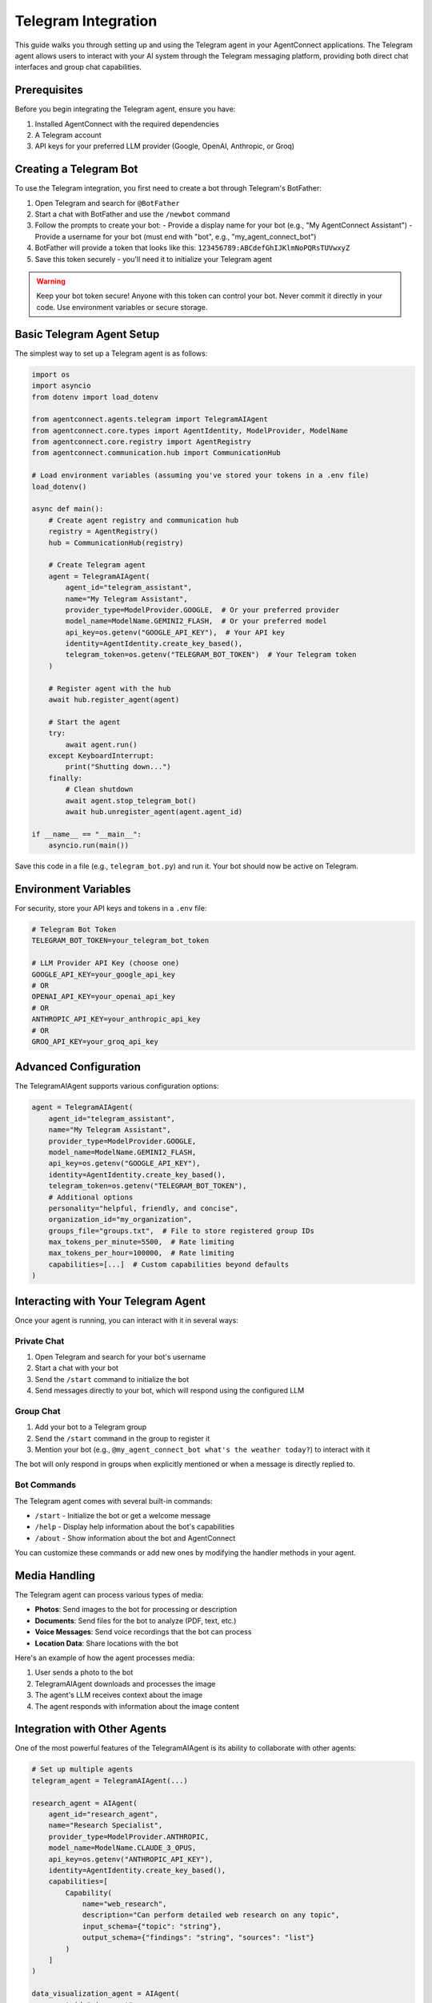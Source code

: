Telegram Integration
===================

This guide walks you through setting up and using the Telegram agent in your AgentConnect applications.
The Telegram agent allows users to interact with your AI system through the Telegram messaging platform,
providing both direct chat interfaces and group chat capabilities.

Prerequisites
------------

Before you begin integrating the Telegram agent, ensure you have:

1. Installed AgentConnect with the required dependencies
2. A Telegram account
3. API keys for your preferred LLM provider (Google, OpenAI, Anthropic, or Groq)

Creating a Telegram Bot
-----------------------

To use the Telegram integration, you first need to create a bot through Telegram's BotFather:

1. Open Telegram and search for ``@BotFather``
2. Start a chat with BotFather and use the ``/newbot`` command
3. Follow the prompts to create your bot:
   - Provide a display name for your bot (e.g., "My AgentConnect Assistant")
   - Provide a username for your bot (must end with "bot", e.g., "my_agent_connect_bot")
4. BotFather will provide a token that looks like this: ``123456789:ABCdefGhIJKlmNoPQRsTUVwxyZ``
5. Save this token securely - you'll need it to initialize your Telegram agent

.. warning::
   Keep your bot token secure! Anyone with this token can control your bot.
   Never commit it directly in your code. Use environment variables or secure storage.

Basic Telegram Agent Setup
--------------------------

The simplest way to set up a Telegram agent is as follows:

.. code-block:: python

    import os
    import asyncio
    from dotenv import load_dotenv
    
    from agentconnect.agents.telegram import TelegramAIAgent
    from agentconnect.core.types import AgentIdentity, ModelProvider, ModelName
    from agentconnect.core.registry import AgentRegistry
    from agentconnect.communication.hub import CommunicationHub
    
    # Load environment variables (assuming you've stored your tokens in a .env file)
    load_dotenv()
    
    async def main():
        # Create agent registry and communication hub
        registry = AgentRegistry()
        hub = CommunicationHub(registry)
        
        # Create Telegram agent
        agent = TelegramAIAgent(
            agent_id="telegram_assistant",
            name="My Telegram Assistant",
            provider_type=ModelProvider.GOOGLE,  # Or your preferred provider
            model_name=ModelName.GEMINI2_FLASH,  # Or your preferred model
            api_key=os.getenv("GOOGLE_API_KEY"),  # Your API key
            identity=AgentIdentity.create_key_based(),
            telegram_token=os.getenv("TELEGRAM_BOT_TOKEN")  # Your Telegram token
        )
        
        # Register agent with the hub
        await hub.register_agent(agent)
        
        # Start the agent
        try:
            await agent.run()
        except KeyboardInterrupt:
            print("Shutting down...")
        finally:
            # Clean shutdown
            await agent.stop_telegram_bot()
            await hub.unregister_agent(agent.agent_id)
    
    if __name__ == "__main__":
        asyncio.run(main())

Save this code in a file (e.g., ``telegram_bot.py``) and run it. Your bot should now be active on Telegram.

Environment Variables
--------------------

For security, store your API keys and tokens in a ``.env`` file:

.. code-block:: text

    # Telegram Bot Token
    TELEGRAM_BOT_TOKEN=your_telegram_bot_token
    
    # LLM Provider API Key (choose one)
    GOOGLE_API_KEY=your_google_api_key
    # OR
    OPENAI_API_KEY=your_openai_api_key
    # OR
    ANTHROPIC_API_KEY=your_anthropic_api_key
    # OR
    GROQ_API_KEY=your_groq_api_key

Advanced Configuration
---------------------

The TelegramAIAgent supports various configuration options:

.. code-block:: python

    agent = TelegramAIAgent(
        agent_id="telegram_assistant",
        name="My Telegram Assistant",
        provider_type=ModelProvider.GOOGLE,
        model_name=ModelName.GEMINI2_FLASH,
        api_key=os.getenv("GOOGLE_API_KEY"),
        identity=AgentIdentity.create_key_based(),
        telegram_token=os.getenv("TELEGRAM_BOT_TOKEN"),
        # Additional options
        personality="helpful, friendly, and concise",
        organization_id="my_organization",
        groups_file="groups.txt",  # File to store registered group IDs
        max_tokens_per_minute=5500,  # Rate limiting
        max_tokens_per_hour=100000,  # Rate limiting
        capabilities=[...]  # Custom capabilities beyond defaults
    )

Interacting with Your Telegram Agent
------------------------------------

Once your agent is running, you can interact with it in several ways:

Private Chat
~~~~~~~~~~~

1. Open Telegram and search for your bot's username
2. Start a chat with your bot
3. Send the ``/start`` command to initialize the bot
4. Send messages directly to your bot, which will respond using the configured LLM

Group Chat
~~~~~~~~~

1. Add your bot to a Telegram group
2. Send the ``/start`` command in the group to register it
3. Mention your bot (e.g., ``@my_agent_connect_bot what's the weather today?``) to interact with it

The bot will only respond in groups when explicitly mentioned or when a message is directly replied to.

Bot Commands
~~~~~~~~~~~

The Telegram agent comes with several built-in commands:

- ``/start`` - Initialize the bot or get a welcome message
- ``/help`` - Display help information about the bot's capabilities
- ``/about`` - Show information about the bot and AgentConnect

You can customize these commands or add new ones by modifying the handler methods in your agent.

Media Handling
-------------

The Telegram agent can process various types of media:

- **Photos**: Send images to the bot for processing or description
- **Documents**: Send files for the bot to analyze (PDF, text, etc.)
- **Voice Messages**: Send voice recordings that the bot can process
- **Location Data**: Share locations with the bot

Here's an example of how the agent processes media:

1. User sends a photo to the bot
2. TelegramAIAgent downloads and processes the image
3. The agent's LLM receives context about the image
4. The agent responds with information about the image content

Integration with Other Agents
----------------------------

One of the most powerful features of the TelegramAIAgent is its ability to collaborate with other agents:

.. code-block:: python

    # Set up multiple agents
    telegram_agent = TelegramAIAgent(...)
    
    research_agent = AIAgent(
        agent_id="research_agent",
        name="Research Specialist",
        provider_type=ModelProvider.ANTHROPIC,
        model_name=ModelName.CLAUDE_3_OPUS,
        api_key=os.getenv("ANTHROPIC_API_KEY"),
        identity=AgentIdentity.create_key_based(),
        capabilities=[
            Capability(
                name="web_research",
                description="Can perform detailed web research on any topic",
                input_schema={"topic": "string"},
                output_schema={"findings": "string", "sources": "list"}
            )
        ]
    )
    
    data_visualization_agent = AIAgent(
        agent_id="viz_agent",
        name="Visualization Expert",
        provider_type=ModelProvider.OPENAI,
        model_name=ModelName.GPT4_VISION,
        api_key=os.getenv("OPENAI_API_KEY"),
        identity=AgentIdentity.create_key_based(),
        capabilities=[
            Capability(
                name="data_visualization",
                description="Creates charts and visualizations from data",
                input_schema={"data": "string", "chart_type": "string"},
                output_schema={"image_path": "string", "description": "string"}
            )
        ]
    )
    
    # Register all agents
    await hub.register_agent(telegram_agent)
    await hub.register_agent(research_agent)
    await hub.register_agent(data_visualization_agent)
    
    # Start all agents
    asyncio.create_task(telegram_agent.run())
    asyncio.create_task(research_agent.run())
    asyncio.create_task(data_visualization_agent.run())

With this setup, when a user interacts with the Telegram bot, a sophisticated workflow can emerge:

1. **Request Interpretation**: The Telegram agent analyzes the user's request to determine what capabilities are needed
2. **Capability Discovery**: The agent uses the registry to find other agents with the required capabilities
3. **Collaboration Request**: The agent sends requests to the appropriate specialized agents
4. **Result Integration**: The agent combines results from multiple sources into a coherent response
5. **Content Distribution**: The agent can broadcast the finalized content to multiple groups or users

For example, when a user asks:

.. code-block::

   User: Research the latest developments in quantum computing, create a visualization 
         of the major players, and send a summary to the Tech and Science groups.

The workflow might look like this:

1. Telegram agent receives the request and identifies three required capabilities:
   - Web research
   - Data visualization
   - Group messaging

2. It discovers and collaborates with the research agent to gather information on quantum computing

3. It takes the research data and requests a visualization from the visualization agent

4. It formats all the content into a comprehensive announcement with proper formatting

5. It broadcasts the announcement to the specified groups

6. The user can later edit or update the announcement through the private chat

This multi-agent collaboration happens seamlessly behind the scenes, with the Telegram agent serving as both the user interface and the orchestration layer.

Advanced Use Cases
-----------------

Dynamic Group Announcements and Broadcasting
~~~~~~~~~~~~~~~~~~~~~~~~~~~~~~~~~~~~~~~~~~~

.. note::
   **Important:** The code examples below are provided for creating a hardcoded research-to-broadcast workflow. You do not need to implement any of this code yourself. The Telegram agent already has these capabilities built-in and will handle finding agents, requesting collaboration, and broadcasting automatically based on natural language requests.

One of the most powerful features of the Telegram agent is its ability to dynamically create and broadcast announcements to multiple groups:

.. code-block:: python

    # Example of sending an announcement to all registered groups
    await telegram_agent.send_announcement_to_groups(
        text="Important announcement: System maintenance scheduled for tomorrow.",
        media_path=None,  # Optional path to media file
        parse_mode="Markdown",  # Optional formatting (Markdown or HTML)
        groups="all"  # Or list specific group IDs
    )

This capability allows for sophisticated use cases where the Telegram agent acts as a central broadcasting system. For example, users can:

1. Ask the agent to research a topic and create announcements based on the findings
2. Request the agent to format content in a visually appealing way
3. Have the agent automatically distribute content to multiple groups
4. Edit or update previously sent announcements

Here's a complete code example demonstrating a research-to-broadcast workflow:

.. code-block:: python

    async def handle_research_and_broadcast_request(telegram_agent, message_text, user_id):
        """
        Handle a request to research a topic and broadcast findings to groups.
        
        This demonstrates the full workflow from receiving a request to broadcasting
        results across multiple channels.
        """
        # Parse the user request to identify the research topic
        # For simplicity, let's assume the topic is provided directly
        research_topic = "latest trends in artificial intelligence"
        
        # Step 1: Find a research agent that can help
        research_agents = await telegram_agent.registry.find_agents_by_capability("web_research")
        if not research_agents:
            await telegram_agent.send_message(
                chat_id=user_id,
                text="I couldn't find any research agents to help with this task."
            )
            return
        
        research_agent = research_agents[0]
        
        # Step 2: Request collaboration for research
        await telegram_agent.send_message(
            chat_id=user_id,
            text=f"Researching '{research_topic}'. This may take a moment..."
        )
        
        research_response = await telegram_agent.request_collaboration(
            target_agent_id=research_agent.agent_id,
            capability_name="web_research",
            input_data={"topic": research_topic, "depth": "comprehensive"}
        )
        
        if not research_response or not research_response.get("success"):
            await telegram_agent.send_message(
                chat_id=user_id,
                text="I encountered an issue while researching. Please try again later."
            )
            return
        
        research_findings = research_response.get("data", {}).get("findings", "No findings available")
        research_sources = research_response.get("data", {}).get("sources", [])
        
        # Step 3: Create a visualization if requested
        # Find a visualization agent
        viz_agents = await telegram_agent.registry.find_agents_by_capability("data_visualization")
        viz_path = None
        
        if viz_agents:
            viz_agent = viz_agents[0]
            viz_response = await telegram_agent.request_collaboration(
                target_agent_id=viz_agent.agent_id,
                capability_name="data_visualization",
                input_data={
                    "data": research_findings,
                    "chart_type": "infographic"
                }
            )
            
            if viz_response and viz_response.get("success"):
                viz_path = viz_response.get("data", {}).get("image_path")
        
        # Step 4: Format the announcement with markdown
        formatted_announcement = f"""
        🔍 **RESEARCH FINDINGS: {research_topic.upper()}** 🔍
        
        {research_findings}
        
        **Sources:**
        """
        
        for i, source in enumerate(research_sources[:3], 1):
            formatted_announcement += f"\n{i}. {source}"
        
        # Step 5: Send a preview to the user
        await telegram_agent.send_message(
            chat_id=user_id,
            text="Here's a preview of the announcement:",
            parse_mode="Markdown"
        )
        
        if viz_path:
            await telegram_agent.send_photo(
                chat_id=user_id,
                photo=viz_path,
                caption=formatted_announcement,
                parse_mode="Markdown"
            )
        else:
            await telegram_agent.send_message(
                chat_id=user_id,
                text=formatted_announcement,
                parse_mode="Markdown"
            )
        
        # Step 6: Ask for confirmation
        await telegram_agent.send_message(
            chat_id=user_id,
            text="Should I send this announcement to all registered groups?",
            parse_mode="Markdown"
        )
        
        # In a real implementation, you'd wait for the user's response
        # For this example, we'll assume confirmation was received
        
        # Step 7: Broadcast to all groups
        result = await telegram_agent.send_announcement_to_groups(
            text=formatted_announcement,
            media_path=viz_path,
            parse_mode="Markdown",
            groups="all"
        )
        
        # Step 8: Report back to the user
        if result.get("success"):
            groups_count = len(result.get("groups", []))
            await telegram_agent.send_message(
                chat_id=user_id,
                text=f"Announcement successfully sent to {groups_count} groups.",
                parse_mode="Markdown"
            )
        else:
            await telegram_agent.send_message(
                chat_id=user_id,
                text=f"Error sending announcement: {result.get('error')}",
                parse_mode="Markdown"
            )

Here's a practical example of how a user might interact with this feature:

.. code-block::

   User: Research the latest trends on MCP and create an announcement for all registered groups. 
         Make the announcement intense and visually appealing.
   
   Bot: I'll research MCP trends and create an announcement for all groups.
        [Agent performs research, possibly collaborating with other agents]
        
   Bot: I've prepared the announcement. Here's a preview:
        
        🔥 **BREAKING: MCP MARKET TRENDS UPDATE** 🔥
        
        Our analysis shows three major developments in the MCP space:
        - 📈 20% increase in enterprise adoption this quarter
        - 🔄 New framework version releasing next month with enhanced security
        - 🌐 Growing integration with cloud infrastructure services
        
        [Chart image showing adoption trends]
        
        Would you like me to send this to all registered groups now?
   
   User: Yes, send it.
   
   Bot: Announcement successfully sent to 5 groups.

The Telegram agent can also handle media files (images, documents, videos) as part of announcements:

.. code-block:: python

    # Sending an announcement with media
    await telegram_agent.send_announcement_to_groups(
        text="Check out our latest analysis results!",
        media_path="/path/to/chart.png",
        groups="all"
    )

Editing Messages and Announcements
~~~~~~~~~~~~~~~~~~~~~~~~~~~~~~~~

Users can edit previously sent messages or announcements directly through the private chat with the bot:

.. code-block::

   User: Edit the announcement I just sent to change "20% increase" to "25% increase"
   
   Bot: I'll update the announcement. Here's the edited version:
        
        🔥 **BREAKING: MCP MARKET TRENDS UPDATE** 🔥
        
        Our analysis shows three major developments in the MCP space:
        - 📈 25% increase in enterprise adoption this quarter
        - 🔄 New framework version releasing next month with enhanced security
        - 🌐 Growing integration with cloud infrastructure services
        
        [Chart image showing adoption trends]
        
        Should I apply this edit to all groups?
   
   User: Yes
   
   Bot: Announcement successfully updated in 5 groups.

This editing capability is particularly useful for:
- Correcting information in announcements
- Updating time-sensitive information
- Refining messaging based on feedback

Super Agent Capabilities
~~~~~~~~~~~~~~~~~~~~~~

The combination of these features effectively makes the Telegram agent a "super agent" that can:

1. Act as an interface between users and specialized agents in your network
2. Perform complex tasks through multi-agent collaboration
3. Broadcast results to multiple channels/groups simultaneously
4. Manage and update previously sent content
5. Handle media and formatted text for visually appealing messaging

For example, a user could request:

.. code-block::

   User: Analyze last month's sales data, create a visualization, and send a summary to the Sales and 
         Executive groups with appropriate formatting.

The Telegram agent would:

1. Parse the request to understand the required capabilities
2. Find and collaborate with a data analysis agent in the network
3. Get the analysis results and visualizations
4. Format the content appropriately for professional presentation
5. Send specifically tailored announcements to the different groups
6. Allow the user to edit or refine the messages if needed

Group Management
~~~~~~~~~~~~~~

The Telegram agent can manage group memberships and permissions. It can add or remove users from groups, and it can control access to certain capabilities within those groups.

Customizing the Telegram Agent
-----------------------------

Extending Message Handlers
~~~~~~~~~~~~~~~~~~~~~~~~

You can customize how your bot handles messages by creating custom handlers:

.. code-block:: python

    from agentconnect.agents.telegram._handlers.base_handler import BaseHandler
    
    class CustomHandler(BaseHandler):
        async def handle_custom_message(self, message):
            # Custom message handling logic
            pass
    
    # Register the custom handler with HandlerRegistry
    handler_registry.register_handler("custom", CustomHandler())

Adding Custom Commands
~~~~~~~~~~~~~~~~~~~~

To add custom commands to your bot:

1. Create custom handler methods in your implementation
2. Register them with the HandlerRegistry
3. Update the help text to include your new commands

Troubleshooting
--------------

Common Issues
~~~~~~~~~~~

- **Bot Not Responding**: Ensure your TELEGRAM_BOT_TOKEN is correct and the bot is running
- **API Key Issues**: Verify your LLM provider's API key is valid and has sufficient quota
- **Rate Limiting**: If you hit rate limits, adjust the max_tokens parameters or switch providers
- **Message Processing Errors**: Check your logs for detailed error messages

Best Practices
-------------

1. **Token Security**: Never hardcode tokens or API keys in your source code
2. **Error Handling**: Implement proper error handling for both Telegram API operations and LLM requests
3. **Graceful Shutdown**: Always implement proper shutdown procedures to clean up resources
4. **Group Management**: Be mindful of how your bot behaves in group chats
5. **Privacy Considerations**: Inform users about data processing and storage
6. **Scaling**: For high-traffic bots, consider implementing additional rate limiting and resource management

Next Steps
---------

Now that you've set up your Telegram agent, consider:

- Adding more specialized agents to collaborate with your Telegram interface
- Implementing custom tools to enhance your bot's capabilities
- Creating a web dashboard to monitor your bot's activity
- Exploring conversation memory and context management for improved interactions

For a complete working example, see our :doc:`Telegram Agent Example </examples/telegram_example>`. 